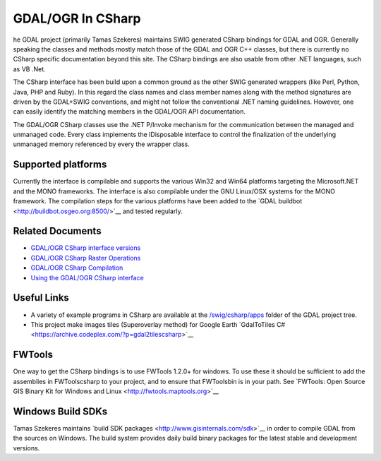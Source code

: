 .. _gdalogrin_csharp:

================================================================================
GDAL/OGR In CSharp
================================================================================

he GDAL project (primarily Tamas Szekeres) maintains SWIG generated CSharp bindings for GDAL and OGR. Generally speaking the classes and methods mostly match
those of the GDAL and OGR C++ classes, but there is currently no CSharp specific documentation beyond this site. The CSharp bindings are also usable from other
.NET languages, such as VB .Net.

The CSharp interface has been build upon a common ground as the other SWIG generated wrappers (like Perl, Python, Java, PHP and Ruby). In this regard the class names
and class member names along with the method signatures are driven by the GDAL+SWIG conventions, and might not follow the conventional .NET naming guidelines.
However, one can easily identify the matching members in the GDAL/OGR API documentation.

The GDAL/OGR CSharp classes use the .NET P/Invoke mechanism for the communication between the managed and unmanaged code. Every class implements the IDisposable
interface to control the finalization of the underlying unmanaged memory referenced by every the wrapper class.

Supported platforms
-------------------

Currently the interface is compilable and supports the various Win32 and Win64 platforms targeting the Microsoft.NET and the MONO frameworks. The interface is also
compilable under the GNU Linux/OSX systems for the MONO framework. The compilation steps for the various platforms have been added to the ​`GDAL buildbot <http://buildbot.osgeo.org:8500/>`__ and tested
regularly.

Related Documents
-----------------

* `GDAL/OGR CSharp interface versions <http://trac.osgeo.org/gdal/wiki/GdalOgrCsharpVersions>`__
* `GDAL/OGR CSharp Raster Operations <http://trac.osgeo.org/gdal/wiki/GdalOgrCsharpRaster>`__
* `GDAL/OGR CSharp Compilation <http://trac.osgeo.org/gdal/wiki/GdalOgrCsharpCompile>`__
* `Using the GDAL/OGR CSharp interface <http://trac.osgeo.org/gdal/wiki/GdalOgrCsharpUsage>`__

Useful Links
------------

* A variety of example programs in CSharp are available at the `/swig/csharp/apps <http://trac.osgeo.org/gdal/browser/trunk/gdal/swig/csharp/apps>`__ folder of the GDAL project tree.
* This project make images tiles (Superoverlay method) for Google Earth ​`GdalToTiles C# <https://archive.codeplex.com/?p=gdal2tilescsharp>`__

FWTools
-------

One way to get the CSharp bindings is to use FWTools 1.2.0+ for windows. To use these it should be sufficient to add the assemblies in FWTools\csharp to your project,
and to ensure that FWTools\bin is in your path. See ​`FWTools: Open Source GIS Binary Kit for Windows and Linux <http://fwtools.maptools.org>`__


Windows Build SDKs
------------------

Tamas Szekeres maintains ​`build SDK packages <http://www.gisinternals.com/sdk>`__ in order to compile GDAL from the sources on Windows. The build system provides daily
build binary packages for the latest stable and development versions.